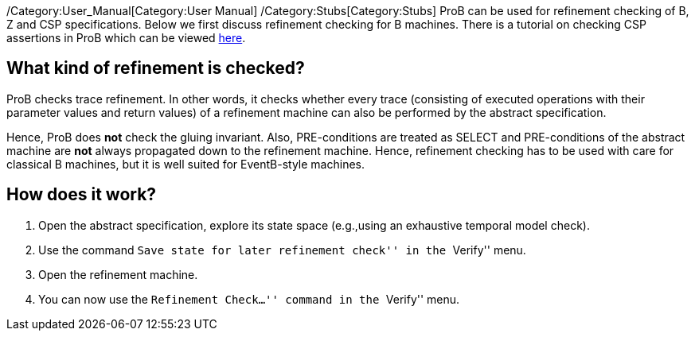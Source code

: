 ifndef::imagesdir[:imagesdir: ../../asciidoc/images/]
/Category:User_Manual[Category:User Manual]
/Category:Stubs[Category:Stubs] ProB can be used for refinement checking
of B, Z and CSP specifications. Below we first discuss refinement
checking for B machines. There is a tutorial on checking CSP assertions
in ProB which can be viewed
http://stups.hhu.de/ProB/w/Checking_CSP_Assertions[here].

[[what-kind-of-refinement-is-checked]]
What kind of refinement is checked?
-----------------------------------

ProB checks trace refinement. In other words, it checks whether every
trace (consisting of executed operations with their parameter values and
return values) of a refinement machine can also be performed by the
abstract specification.

Hence, ProB does *not* check the gluing invariant. Also, PRE-conditions
are treated as SELECT and PRE-conditions of the abstract machine are
*not* always propagated down to the refinement machine. Hence,
refinement checking has to be used with care for classical B machines,
but it is well suited for EventB-style machines.

[[how-does-it-work]]
How does it work?
-----------------

1.  Open the abstract specification, explore its state space (e.g.,using
an exhaustive temporal model check).
2.  Use the command ``Save state for later refinement check'' in the
``Verify'' menu.
3.  Open the refinement machine.
4.  You can now use the ``Refinement Check...'' command in the
``Verify'' menu.
